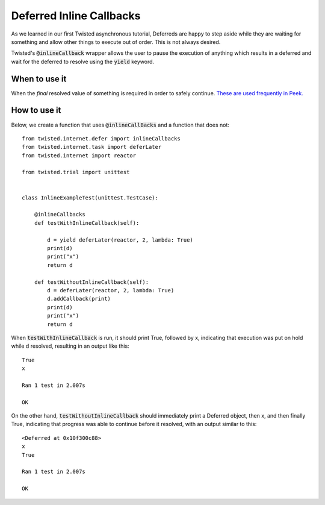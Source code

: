 =========================
Deferred Inline Callbacks
=========================

As we learned in our first Twisted asynchronous tutorial, Deferreds are happy to
step aside while they are waiting for something and allow other things to execute
out of order. This is not always desired.

Twisted's :code:`@inlineCallback` wrapper allows the user to pause the execution of
anything which results in a deferred and wait for the deferred to resolve using the
:code:`yield` keyword.


When to use it
--------------

When the *final* resolved value of something is required in order to safely continue.
`These are used frequently in Peek. <https://gitlab.synerty.com/peek/peek-abstract-chunked-index/-/blob
/master/peek_abstract_chunked_index/private/client/controller/ACICacheControllerABC.py#L63>`_


How to use it
-------------

Below, we create a function that uses :code:`@inlineCallBacks` and a function that
does not::

    from twisted.internet.defer import inlineCallbacks
    from twisted.internet.task import deferLater
    from twisted.internet import reactor

    from twisted.trial import unittest


    class InlineExampleTest(unittest.TestCase):

        @inlineCallbacks
        def testWithInlineCallback(self):

            d = yield deferLater(reactor, 2, lambda: True)
            print(d)
            print("x")
            return d

        def testWithoutInlineCallback(self):
            d = deferLater(reactor, 2, lambda: True)
            d.addCallback(print)
            print(d)
            print("x")
            return d


When :code:`testWithInlineCallback` is run, it should print True, followed by x,
indicating that execution was put on hold while d resolved, resulting in an output
like this::

    True
    x

    Ran 1 test in 2.007s

    OK

On the other hand, :code:`testWithoutInlineCallback` should immediately print a
Deferred object, then x, and then finally True, indicating that progress was able to
continue before it resolved, with an output similar to this::

    <Deferred at 0x10f300c88>
    x
    True

    Ran 1 test in 2.007s

    OK

